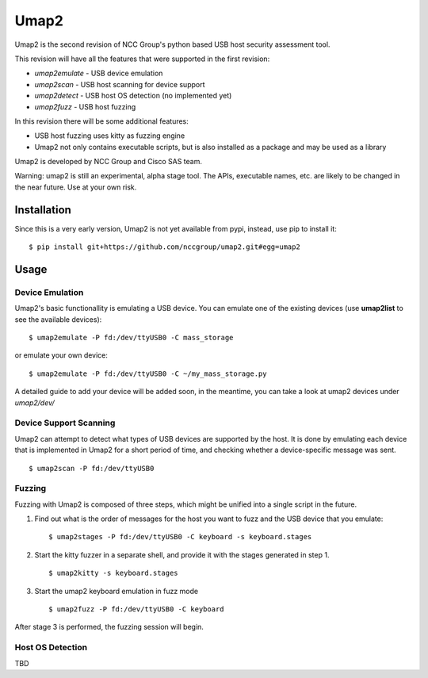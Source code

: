 Umap2
=====

Umap2 is the second revision of NCC Group's
python based USB host security assessment tool.

This revision will have all the features that
were supported in the first revision:

- *umap2emulate* - USB device emulation
- *umap2scan* - USB host scanning for device support
- *umap2detect* - USB host OS detection (no implemented yet)
- *umap2fuzz* - USB host fuzzing

In this revision there will be some additional
features:

- USB host fuzzing uses kitty as fuzzing engine
- Umap2 not only contains executable scripts,
  but is also installed as a package
  and may be used as a library

Umap2 is developed by NCC Group and Cisco SAS team.

Warning: umap2 is still an experimental,
alpha stage tool.
The APIs, executable names, etc. are likely to be changed
in the near future.
Use at your own risk.

Installation
------------

Since this is a very early version,
Umap2 is not yet available from pypi,
instead, use pip to install it:

::

    $ pip install git+https://github.com/nccgroup/umap2.git#egg=umap2

Usage
-----

Device Emulation
~~~~~~~~~~~~~~~~

Umap2's basic functionallity is emulating a USB device.
You can emulate one of the existing devices
(use **umap2list** to see the available devices):

::

    $ umap2emulate -P fd:/dev/ttyUSB0 -C mass_storage

or emulate your own device:

::

    $ umap2emulate -P fd:/dev/ttyUSB0 -C ~/my_mass_storage.py

A detailed guide to add your device will be added soon,
in the meantime, you can take a look at umap2 devices
under *umap2/dev/*

Device Support Scanning
~~~~~~~~~~~~~~~~~~~~~~~

Umap2 can attempt to detect what types of USB devices
are supported by the host.
It is done by emulating each device that is implemented in Umap2
for a short period of time,
and checking whether a device-specific message was sent.

::

    $ umap2scan -P fd:/dev/ttyUSB0

Fuzzing
~~~~~~~

Fuzzing with Umap2 is composed of three steps,
which might be unified into a single script in the future.

1. Find out what is the order of messages
   for the host you want to fuzz and the
   USB device that you emulate:

   ::

        $ umap2stages -P fd:/dev/ttyUSB0 -C keyboard -s keyboard.stages

2. Start the kitty fuzzer in a separate shell,
   and provide it with the stages generated in step 1.

   ::

        $ umap2kitty -s keyboard.stages

3. Start the umap2 keyboard emulation in fuzz mode

   ::

        $ umap2fuzz -P fd:/dev/ttyUSB0 -C keyboard

After stage 3 is performed, the fuzzing session will begin.

Host OS Detection
~~~~~~~~~~~~~~~~~

TBD

